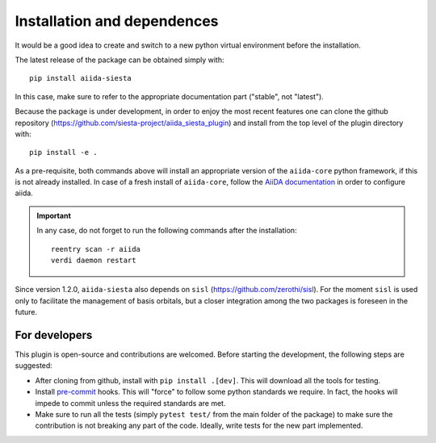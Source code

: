 Installation and dependences
++++++++++++++++++++++++++++

It would be a good idea to create and switch to a new python virtual
environment before the installation.

The latest release of the package can be obtained simply with::

    pip install aiida-siesta

In this case, make sure to refer to the appropriate documentation part ("stable", not "latest").

Because the package is under development, in order to enjoy the most recent features
one can clone the github repository
(https://github.com/siesta-project/aiida_siesta_plugin) and install
from the top level of the plugin directory with::

    pip install -e .

As a pre-requisite, both commands above will install an appropriate version of the
``aiida-core`` python framework, if this is not already installed.
In case of a fresh install of ``aiida-core``, follow the `AiiDA documentation`_
in order to configure aiida.

.. important:: In any case, do not forget to run the following commands after the
   installation::

        reentry scan -r aiida
        verdi daemon restart


Since version 1.2.0, ``aiida-siesta`` also depends on ``sisl`` (https://github.com/zerothi/sisl). For the moment
``sisl`` is used only to facilitate the management of basis orbitals, but a closer integration among the
two packages is foreseen in the future.

For developers
--------------

This plugin is open-source and contributions are welcomed. Before starting the development, the following steps
are suggested:

* After cloning from github, install with ``pip install .[dev]``. This will download all the tools for testing.
* Install `pre-commit`_ hooks. This will "force" to follow some python standards we require. In fact, the hooks will impede
  to commit unless the required standards are met.
* Make sure to run all the tests (simply ``pytest test/`` from the main folder of the package) to make sure the contribution is not
  breaking any part of the code. Ideally, write tests for the new part implemented.

.. _AiiDA documentation: https://aiida.readthedocs.io/projects/aiida-core/en/stable/
.. _pre-commit: https://pre-commit.com/#install
